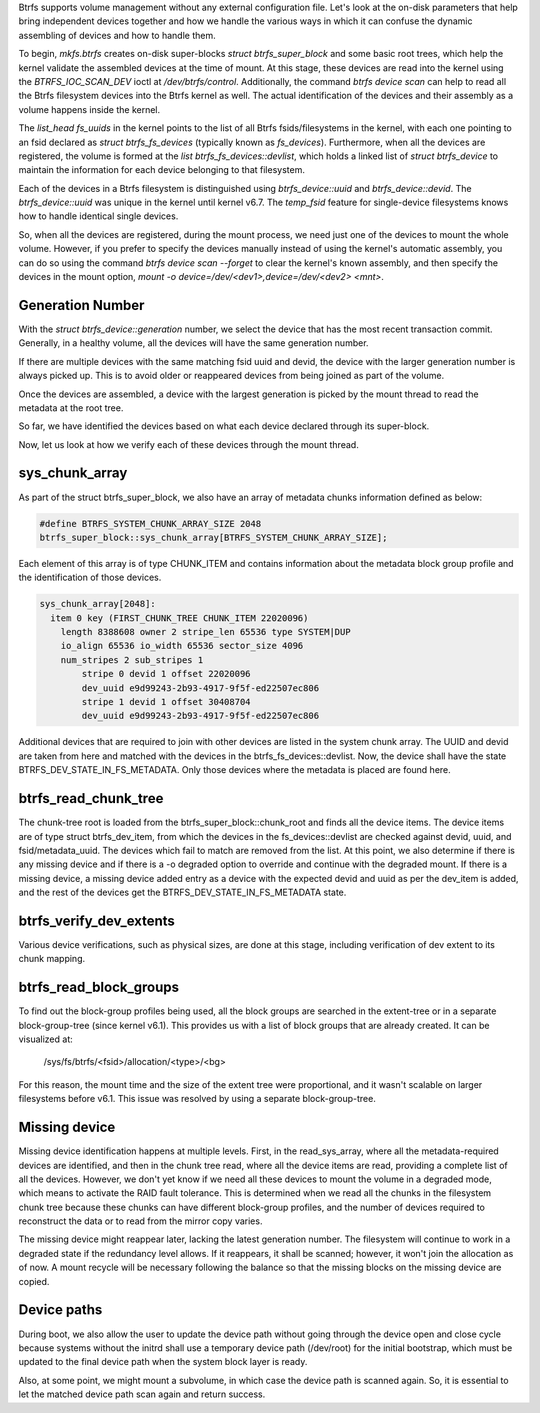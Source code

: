 .. _Btrfs Device Assembly and Verification:

Btrfs supports volume management without any external configuration file. Let's look at the on-disk parameters that help bring independent devices together and how we handle the various ways in which it can confuse the dynamic assembling of devices and how to handle them.

To begin, `mkfs.btrfs` creates on-disk super-blocks `struct btrfs_super_block` and some basic root trees, which help the kernel validate the assembled devices at the time of mount. At this stage, these devices are read into the kernel using the `BTRFS_IOC_SCAN_DEV` ioctl at `/dev/btrfs/control`. Additionally, the command `btrfs device scan` can help to read all the Btrfs filesystem devices into the Btrfs kernel as well. The actual identification of the devices and their assembly as a volume happens inside the kernel.

The `list_head fs_uuids` in the kernel points to the list of all Btrfs fsids/filesystems in the kernel, with each one pointing to an fsid declared as `struct btrfs_fs_devices` (typically known as `fs_devices`). Furthermore, when all the devices are registered, the volume is formed at the `list btrfs_fs_devices::devlist`, which holds a linked list of `struct btrfs_device` to maintain the information for each device belonging to that filesystem.

Each of the devices in a Btrfs filesystem is distinguished using `btrfs_device::uuid` and `btrfs_device::devid`. The `btrfs_device::uuid` was unique in the kernel until kernel v6.7. The `temp_fsid` feature for single-device filesystems knows how to handle identical single devices.

So, when all the devices are registered, during the mount process, we need just one of the devices to mount the whole volume. However, if you prefer to specify the devices manually instead of using the kernel's automatic assembly, you can do so using the command `btrfs device scan --forget` to clear the kernel's known assembly, and then specify the devices in the mount option, `mount -o device=/dev/<dev1>,device=/dev/<dev2> <mnt>`.

Generation Number
-----------------

With the `struct btrfs_device::generation` number, we select the device that has the most recent transaction commit. Generally, in a healthy volume, all the devices will have the same generation number.

If there are multiple devices with the same matching fsid uuid and devid, the device with the larger generation number is always picked up. This is to avoid older or reappeared devices from being joined as part of the volume.

Once the devices are assembled, a device with the largest generation is picked by the mount thread to read the metadata at the root tree.

So far, we have identified the devices based on what each device declared through its super-block.

Now, let us look at how we verify each of these devices through the mount thread.

sys_chunk_array
---------------

As part of the struct btrfs_super_block, we also have an array of metadata chunks information defined as below:

.. code-block:: c

    #define BTRFS_SYSTEM_CHUNK_ARRAY_SIZE 2048
    btrfs_super_block::sys_chunk_array[BTRFS_SYSTEM_CHUNK_ARRAY_SIZE];

Each element of this array is of type CHUNK_ITEM and contains information about the metadata block group profile and the identification of those devices.

.. code-block:: bash

    sys_chunk_array[2048]:
      item 0 key (FIRST_CHUNK_TREE CHUNK_ITEM 22020096)
        length 8388608 owner 2 stripe_len 65536 type SYSTEM|DUP
        io_align 65536 io_width 65536 sector_size 4096
        num_stripes 2 sub_stripes 1
            stripe 0 devid 1 offset 22020096
            dev_uuid e9d99243-2b93-4917-9f5f-ed22507ec806
            stripe 1 devid 1 offset 30408704
            dev_uuid e9d99243-2b93-4917-9f5f-ed22507ec806

Additional devices that are required to join with other devices are listed in the system chunk array. The UUID and devid are taken from here and matched with the devices in the btrfs_fs_devices::devlist. Now, the device shall have the state BTRFS_DEV_STATE_IN_FS_METADATA. Only those devices where the metadata is placed are found here.

btrfs_read_chunk_tree
---------------------

The chunk-tree root is loaded from the btrfs_super_block::chunk_root and finds all the device items. The device items are of type struct btrfs_dev_item, from which the devices in the fs_devices::devlist are checked against devid, uuid, and fsid/metadata_uuid. The devices which fail to match are removed from the list. At this point, we also determine if there is any missing device and if there is a -o degraded option to override and continue with the degraded mount. If there is a missing device, a missing device added entry as a device with the expected devid and uuid as per the dev_item is added, and the rest of the devices get the BTRFS_DEV_STATE_IN_FS_METADATA state.

btrfs_verify_dev_extents
------------------------

Various device verifications, such as physical sizes, are done at this stage, including verification of dev extent to its chunk mapping.

btrfs_read_block_groups
-----------------------

To find out the block-group profiles being used, all the block groups are searched in the extent-tree or in a separate block-group-tree (since kernel v6.1). This provides us with a list of block groups that are already created. It can be visualized at:

    /sys/fs/btrfs/<fsid>/allocation/<type>/<bg>

For this reason, the mount time and the size of the extent tree were proportional, and it wasn't scalable on larger filesystems before v6.1. This issue was resolved by using a separate block-group-tree.

Missing device
--------------

Missing device identification happens at multiple levels. First, in the read_sys_array, where all the metadata-required devices are identified, and then in the chunk tree read, where all the device items are read, providing a complete list of all the devices. However, we don't yet know if we need all these devices to mount the volume in a degraded mode, which means to activate the RAID fault tolerance. This is determined when we read all the chunks in the filesystem chunk tree because these chunks can have different block-group profiles, and the number of devices required to reconstruct the data or to read from the mirror copy varies.

The missing device might reappear later, lacking the latest generation number. The filesystem will continue to work in a degraded state if the redundancy level allows. If it reappears, it shall be scanned; however, it won't join the allocation as of now. A mount recycle will be necessary following the balance so that the missing blocks on the missing device are copied.

Device paths
------------

During boot, we also allow the user to update the device path without going through the device open and close cycle because systems without the initrd shall use a temporary device path (/dev/root) for the initial bootstrap, which must be updated to the final device path when the system block layer is ready.

Also, at some point, we might mount a subvolume, in which case the device path is scanned again. So, it is essential to let the matched device path scan again and return success.
